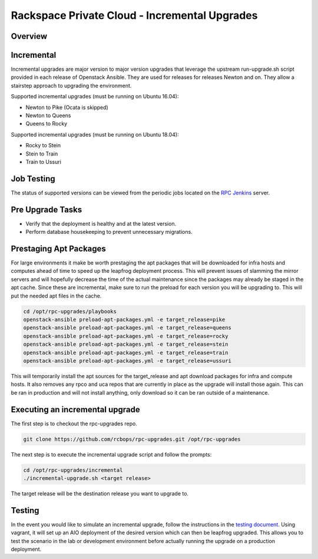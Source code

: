 ==============================================
Rackspace Private Cloud - Incremental Upgrades
==============================================

Overview
--------

Incremental
-----------

Incremental upgrades are major version to major version upgrades that leverage the upstream
run-upgrade.sh script provided in each release of Openstack Ansible.  They are used for
releases for releases Newton and on.  They allow a stairstep approach to upgrading the
environment.

Supported incremental upgrades (must be running on Ubuntu 16.04):

* Newton to Pike (Ocata is skipped)
* Newton to Queens
* Queens to Rocky

Supported incremental upgrades (must be running on Ubuntu 18.04):

* Rocky to Stein
* Stein to Train
* Train to Ussuri


Job Testing
-----------

The status of supported versions can be viewed from the periodic jobs located on the
`RPC Jenkins <https://rpc.jenkins.cit.rackspace.net/view/Upgrades>`_ server.

Pre Upgrade Tasks
------------------

* Verify that the deployment is healthy and at the latest version.
* Perform database housekeeping to prevent unnecessary migrations.

Prestaging Apt Packages
-----------------------

For large environments it make be worth prestaging the apt packages that will be downloaded for infra hosts
and computes ahead of time to speed up the leapfrog deployment process.  This will prevent issues of
slamming the mirror servers and will hopefully decrease the time of the actual maintenance since the
packages may already be staged in the apt cache.  Since these are incremental, make sure to run the preload
for each version you will be upgrading to.  This will put the needed apt files in the cache.

.. code-block:: shell

    cd /opt/rpc-upgrades/playbooks
    openstack-ansible preload-apt-packages.yml -e target_release=pike
    openstack-ansible preload-apt-packages.yml -e target_release=queens
    openstack-ansible preload-apt-packages.yml -e target_release=rocky
    openstack-ansible preload-apt-packages.yml -e target_release=stein
    openstack-ansible preload-apt-packages.yml -e target_release=train
    openstack-ansible preload-apt-packages.yml -e target_release=ussuri

This will temporarily install the apt sources for the target_release and apt download packages for infra and
compute hosts.  It also removes any rpco and uca repos that are currently in place as the upgrade will install
those again.  This can be ran in production and will not install anything, only download so it can be ran
outside of a maintenance.

Executing an incremental upgrade
----------------------------

The first step is to checkout the rpc-upgrades repo.

.. code-block:: shell

    git clone https://github.com/rcbops/rpc-upgrades.git /opt/rpc-upgrades


The next step is to execute the incremental upgrade script and follow the prompts:

.. code-block:: shell

    cd /opt/rpc-upgrades/incremental
    ./incremental-upgrade.sh <target release>
    
The target release will be the destination release you want to upgrade to.

Testing
-------

In the event you would like to simulate an incremental upgrade, follow the
instructions in the `testing document 
<https://github.com/rcbops/rpc-upgrades/blob/master/testing.rst>`_.  Using
vagrant, it will set up an AIO deployment of the desired version which can then
be leapfrog upgraded.  This allows you to test the scenario in the lab or
development environment before actually running the upgrade on a production
deployment.
